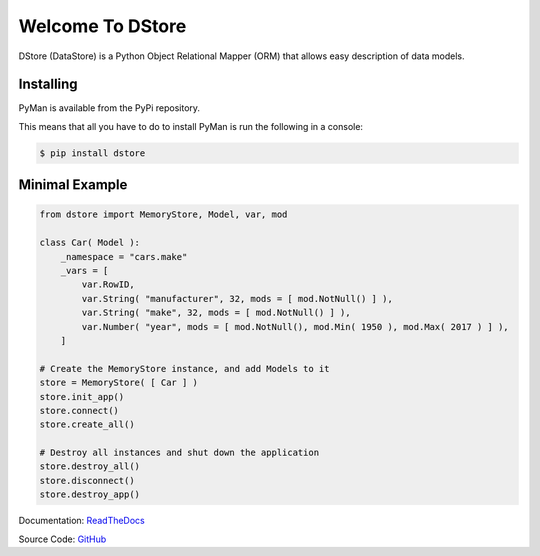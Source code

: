 Welcome To DStore
#################

DStore (DataStore) is a Python Object Relational Mapper (ORM) that allows easy description of data models.


Installing
==========

PyMan is available from the PyPi repository.

This means that all you have to do to install PyMan is run the following in a console:

.. code-block:: console

    $ pip install dstore

Minimal Example
===============

.. code-block:: python

    from dstore import MemoryStore, Model, var, mod

    class Car( Model ):
        _namespace = "cars.make"
        _vars = [
            var.RowID,
            var.String( "manufacturer", 32, mods = [ mod.NotNull() ] ),
            var.String( "make", 32, mods = [ mod.NotNull() ] ),
            var.Number( "year", mods = [ mod.NotNull(), mod.Min( 1950 ), mod.Max( 2017 ) ] ),
        ]

    # Create the MemoryStore instance, and add Models to it
    store = MemoryStore( [ Car ] )
    store.init_app()
    store.connect()
    store.create_all()

    # Destroy all instances and shut down the application
    store.destroy_all()
    store.disconnect()
    store.destroy_app()


Documentation: `ReadTheDocs <http://dstore.readthedocs.io/>`_

Source Code: `GitHub <https://github.com/MarkLark/dstore>`_


